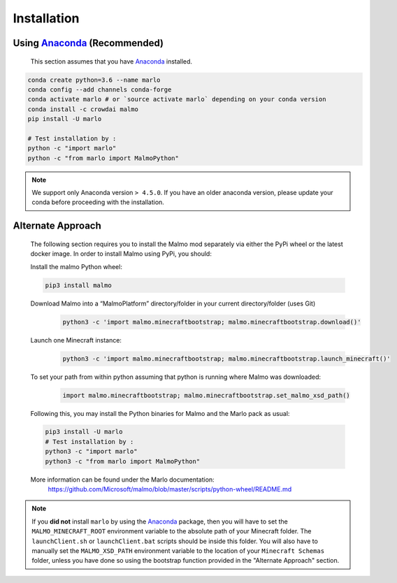 Installation 
============

Using Anaconda_ (**Recommended**)
----------------------------------
  This section assumes that you have Anaconda_ installed.

.. code-block:: bash
 
  conda create python=3.6 --name marlo
  conda config --add channels conda-forge
  conda activate marlo # or `source activate marlo` depending on your conda version
  conda install -c crowdai malmo  
  pip install -U marlo

  # Test installation by :
  python -c "import marlo"
  python -c "from marlo import MalmoPython"

.. _Anaconda: https://www.anaconda.com/download/
.. _here: https://github.com/spMohanty/malmo-conda-recipe

.. Note::
  We support only Anaconda version ``> 4.5.0``. If you have an older anaconda version, please update your conda before proceeding with the installation.


Alternate Approach
---------------------------------------------
  The following section requires you to install the Malmo mod separately via either the PyPi wheel or the latest docker image.
  In order to install Malmo using PyPi, you should:
  
  Install the malmo Python wheel:
  
  .. code-block:: bash

      pip3 install malmo
  
  Download Malmo into a “MalmoPlatform” directory/folder in your current directory/folder (uses Git)
    .. code-block:: bash

      python3 -c 'import malmo.minecraftbootstrap; malmo.minecraftbootstrap.download()'
 
  Launch one Minecraft instance:
    .. code-block:: bash

      python3 -c 'import malmo.minecraftbootstrap; malmo.minecraftbootstrap.launch_minecraft()'
 
  To set your path from within python assuming that python is running where Malmo was downloaded:
    .. code-block:: bash

      import malmo.minecraftbootstrap; malmo.minecraftbootstrap.set_malmo_xsd_path()

  Following this, you may install the Python binaries for Malmo and the Marlo pack as usual:
  
  .. code-block:: bash

    pip3 install -U marlo
    # Test installation by :
    python3 -c "import marlo"
    python3 -c "from marlo import MalmoPython"
  
  More information can be found under the Marlo documentation:
    https://github.com/Microsoft/malmo/blob/master/scripts/python-wheel/README.md


.. Note::
  If you **did not** install ``marlo`` by using the Anaconda_ package, then you will have 
  to set the ``MALMO_MINECRAFT_ROOT`` environment variable to the absolute path of your 
  Minecraft folder. The ``launchClient.sh`` or ``launchClient.bat`` scripts should be 
  inside this folder.
  You will also have to manually set the ``MALMO_XSD_PATH`` environment variable to 
  the location of your ``Minecraft Schemas`` folder, unless you have done so using the
  bootstrap function provided in the "Alternate Approach" section.
